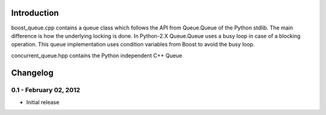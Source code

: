 Introduction
============

boost_queue.cpp contains a queue class which follows the API from Queue.Queue of 
the Python stdlib. The main difference is how the underlying locking is done. In
Python-2.X Queue.Queue uses a busy loop in case of a blocking operation. 
This queue implementation uses condition variables from Boost to avoid the busy
loop.

concurrent_queue.hpp contains the Python independent C++ Queue

Changelog
=========

0.1 - February 02, 2012
----------------------

- Initial release
